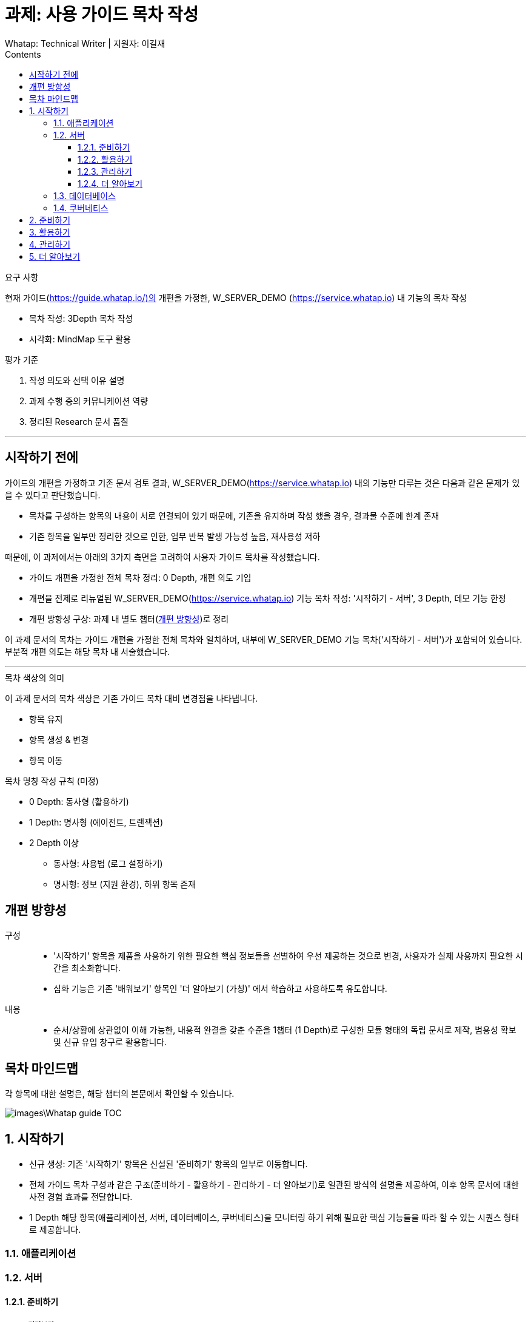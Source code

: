 :stylesheet: ./custom.css
:linkcss:
:lang: ko
//스타일 참조경로 HTML, PDF는 별도 설정 파일이 있음

//국문 커버
:title-page-background-image: image:./images/covers/title-bg_A5.png[]
:back-cover-image: image:./images/covers/back-cover_A5.pdf[]

//영문 커버
// :title-page-background-image: image:./images/covers/title-bgEN_A5.png[]
// :back-cover-image: image:./images/covers/back-coverEN_A5.pdf[]


//넘버링 각 문서 시작에 써야 개별 문서 프리뷰에서 적용
:sectnums:
:sectnumlevels: 4
//헤딩 넘버링 depth

//자동 줄바꿈 각 문서 시작에 써야 개별 문서 프리뷰에서 적용
:hardbreaks:

//챕터 이름 Chapter 대신 사용할 이름 설정 (없음 으로 변경)
:chapter-label:

:doctype: book
:docinfo: shared

//목차 설정
:toclevels: 3
:toc-title: Contents
:toc: left
//:subtitle: 사용자 매뉴얼

:media: prepress
//페이지 recto/verso 여백 설정

//:icons: font
:icons: image
:icontype: svg

:table-caption!:
:table-number!:
//테이블 타이틀 앞 글자 + 숫자 (Table 1.) 없애기
:experimental:
//실험 기능 확장
:example-caption!:
:example-number!:
//==== block 앞 글자(example) + 숫자 (1.) 없애기
:figure-caption!:

:source-highlighter: highlightjs


// 제목, 문서 속성 설정 시작

= 과제: 사용 가이드 목차 작성
:revnumber: Whatap: Technical Writer | 지원자: 이길재
//:revdate:
//:revremark:
//기본 버전 위치 양식 (행) 사용 안함
:version-label!:

// 제목, 문서 속성 설정 끝


.요구 사항
====
현재 가이드(https://guide.whatap.io/)의 개편을 가정한, W_SERVER_DEMO (https://service.whatap.io) 내 기능의 목차 작성

* 목차 작성: 3Depth 목차 작성
* 시각화: MindMap 도구 활용
====

.평가 기준
====
. 작성 의도와 선택 이유 설명
. 과제 수행 중의 커뮤니케이션 역량
. 정리된 Research 문서 품질
====

''''

<<<

[preface]
== 시작하기 전에

가이드의 개편을 가정하고 기존 문서 검토 결과, W_SERVER_DEMO(https://service.whatap.io) 내의 기능만 다루는 것은 다음과 같은 문제가 있을 수 있다고 판단했습니다.

* 목차를 구성하는 항목의 내용이 서로 연결되어 있기 때문에, 기존을 유지하며 작성 했을 경우, 결과물 수준에 한계 존재
* 기존 항목을 일부만 정리한 것으로 인한, 업무 반복 발생 가능성 높음, 재사용성 저하

때문에, 이 과제에서는 아래의 3가지 측면을 고려하여 사용자 가이드 목차를 작성했습니다.

* 가이드 개편을 가정한 전체 목차 정리: 0 Depth, 개편 의도 기입

* 개편을 전제로 리뉴얼된 W_SERVER_DEMO(https://service.whatap.io) 기능 목차 작성: '시작하기 - 서버', 3 Depth, 데모 기능 한정

* 개편 방향성 구상: 과제 내 별도 챕터(<<renewal>>)로 정리

이 과제 문서의 목차는 가이드 개편을 가정한 전체 목차와 일치하며, 내부에 W_SERVER_DEMO 기능 목차('시작하기 - 서버')가 포함되어 있습니다. 부분적 개편 의도는 해당 목차 내 서술했습니다.

''''

.목차 색상의 의미
====
이 과제 문서의 목차 색상은 기존 가이드 목차 대비 변경점을 나타냅니다. 

* 항목 유지
* [green]#항목 생성 & 변경#
* [blue]#항목 이동#
====

[#heading_rule]
.목차 명칭 작성 규칙 (미정)
====
* 0 Depth: 동사형 (활용하기)
* 1 Depth: 명사형 (에이전트, 트랜잭션)
* 2 Depth 이상
** 동사형: 사용법 (로그 설정하기) 
** 명사형: 정보 (지원 환경), 하위 항목 존재
====

<<<

[#renewal]
[preface]
== 개편 방향성

구성::
* '시작하기' 항목을 제품을 사용하기 위한 필요한 핵심 정보들을 선별하여 우선 제공하는 것으로 변경, 사용자가 실제 사용까지 필요한 시간을 최소화합니다.
* 심화 기능은 기존 '배워보기' 항목인 '더 알아보기 (가칭)' 에서 학습하고 사용하도록 유도합니다.

내용::
* 순서/상황에 상관없이 이해 가능한, 내용적 완결을 갖춘 수준을 1챕터 (1 Depth)로 구성한 모듈 형태의 독립 문서로 제작, 범용성 확보 및 신규 유입 창구로 활용합니다.


<<<

[preface]
== 목차 마인드맵
각 항목에 대한 설명은, 해당 챕터의 본문에서 확인할 수 있습니다.

image::images\Whatap_guide_TOC.svg[]

<<<

== [green]#시작하기# 

* 신규 생성: 기존 '시작하기' 항목은 신설된 '준비하기' 항목의 일부로 이동합니다.
* 전체 가이드 목차 구성과 같은 구조(준비하기 - 활용하기 - 관리하기 - 더 알아보기)로 일관된 방식의 설명을 제공하여, 이후 항목 문서에 대한 사전 경험 효과를 전달합니다.
* 1 Depth 해당 항목(애플리케이션, 서버, 데이터베이스, 쿠버네티스)을 모니터링 하기 위해 필요한 핵심 기능들을 따라 할 수 있는 시퀀스 형태로 제공합니다.



=== [green]#애플리케이션#

=== [green]#서버#

==== [green]#준비하기#

===== [green]#미리보기#
기능 전체 맵, 사용 시나리오 기반의 흐름 가이드, 핵심 기능 시연 짧은 영상 (미정) 을 제공하여 사용자의 빠른 이해를 돕습니다.

===== [green]#시작하기 전에#
가이드를 따라 하기 위한 환경 설정법과 설치 방법 제공합니다.




==== 활용하기

=====  대시보드
* 위젯 (Wiget)
* 컴파운드아이
* Flex 보드


===== 분석
* 서버
** 서버 목록
** 서버 상세

* 메트릭스

* 큐브
* 보고서





===== 모니터링

* 로그	
** 라이브 Tail
** 탐색기
** 설정



===== 알림	

* 이벤트 조건
* 이벤트 수신
* 이벤트 기록



===== 서버 설정
* 에이전트
** 제어와 상태 조회
** 원격 파일 뷰어

* 환경 변수

===== [green]#더 보기#
추가 및 심화 기능에 대한 안내와 링크 제공


==== 관리하기


===== 프로젝트 관리
===== 프로젝트 멤버
===== 에이전트 설치
===== 정비 계획

===== [green]#더 보기#
추가 및 심화 기능에 대한 안내와 링크 제공


==== [green]#더 알아보기#
전체 제품군, 문서 전반에 대한 공통 가이드 제공 (애플리케이션 = 서버 = 데이터베이스 = 쿠버네티스)




=== [green]#데이터베이스#
=== [green]#쿠버네티스#





== [green]#준비하기# 
* 기존 [blue]#'시작하기'# + 기존 [green]#'설치하기'#
기존 '시작하기' 와 '설치하기' 의 내용 구분이 모호한 점(다운로드, 설치 방법을 나누어 설명)이 있어, 첫 사용자 입장에서 혼란스러울 수 있습니다.
둘 다 서비스를 사용하기 위한 환경을 준비하는 과정이라는 공통점이 있기 때문에, 서비스 사용을 시작하기 전에 준비하고 설정하는 과정을 '준비하기' 로 통합하여 관리합니다.

* 제품 사용에 필수적인 환경 설정, 설치 방법만 등재 
심화 기능의 환경 설정, 설치 방법은 신설된 '더 알아보기' 항목의 해당 심화 기능 문서 내부에 작성하여 하나의 독립된 문서로 활용될 수 있게끔 모듈화 합니다.
제품 사용에 핵심적인 부가 내용은 이 곳이 아닌 '시작하기' 챕터에서 사용법을 안내하고 관련 링크를 제공합니다.
 







== 활용하기

문제점:: 개선 방안

사용법이 파편화 되어 있고 설치, 기능 설명과 혼재되어 있어 내용 확인 전에 기능 파악이 어렵습니다.::
* 2 Depth의 첫 항목은 '개요' 로 고정하고 전체 기능 내용을 제공합니다. 선택 기능이 있는 경우 적절한 항목을 사용할 수 있도록 돕습니다. ('시작하기 - 미리보기' 역할)
* 문서 제목에 일관된 규칙을 적용하는 것(<<heading_rule>>)으로 문서를 읽기 전에 내용을 일정 부분 예상할 수 있도록 합니다.

기존 '활용하기' 항목의 비중이 너무 높습니다. 특히 기존 '배워보기' 항목과 차이가 큽니다.::
* 필수 사용법이 아닌 내용(심화 기능, 부가 정보)은 '더 알아보기' 항목으로 옮겨 관리합니다.
* 설치 관련 항목은 핵심 기능인 경우에 '시작하기 전에 - 설치' 항목으로 이동, 심화 기능은 '더 알아보기'로 이동합니다. 개념 관련 항목은 '더 알아보기' 항목으로 이동하고 '활용하기 - 개요' 항목에서 안내합니다.	




== 관리하기
실제 제품의 '관리하기' 항목 내용을 추가합니다. (에이전트 설치, 정비 계획 추가 등)



== [green]#더 알아보기#
* 기존 '배워보기'

심화 기능과 추가 내용을 등재합니다. 
이전 챕터 각 문서의 맺음부에서 간단한 설명과 링크를 제공하여 사용할 수 있도록 유도합니다.


